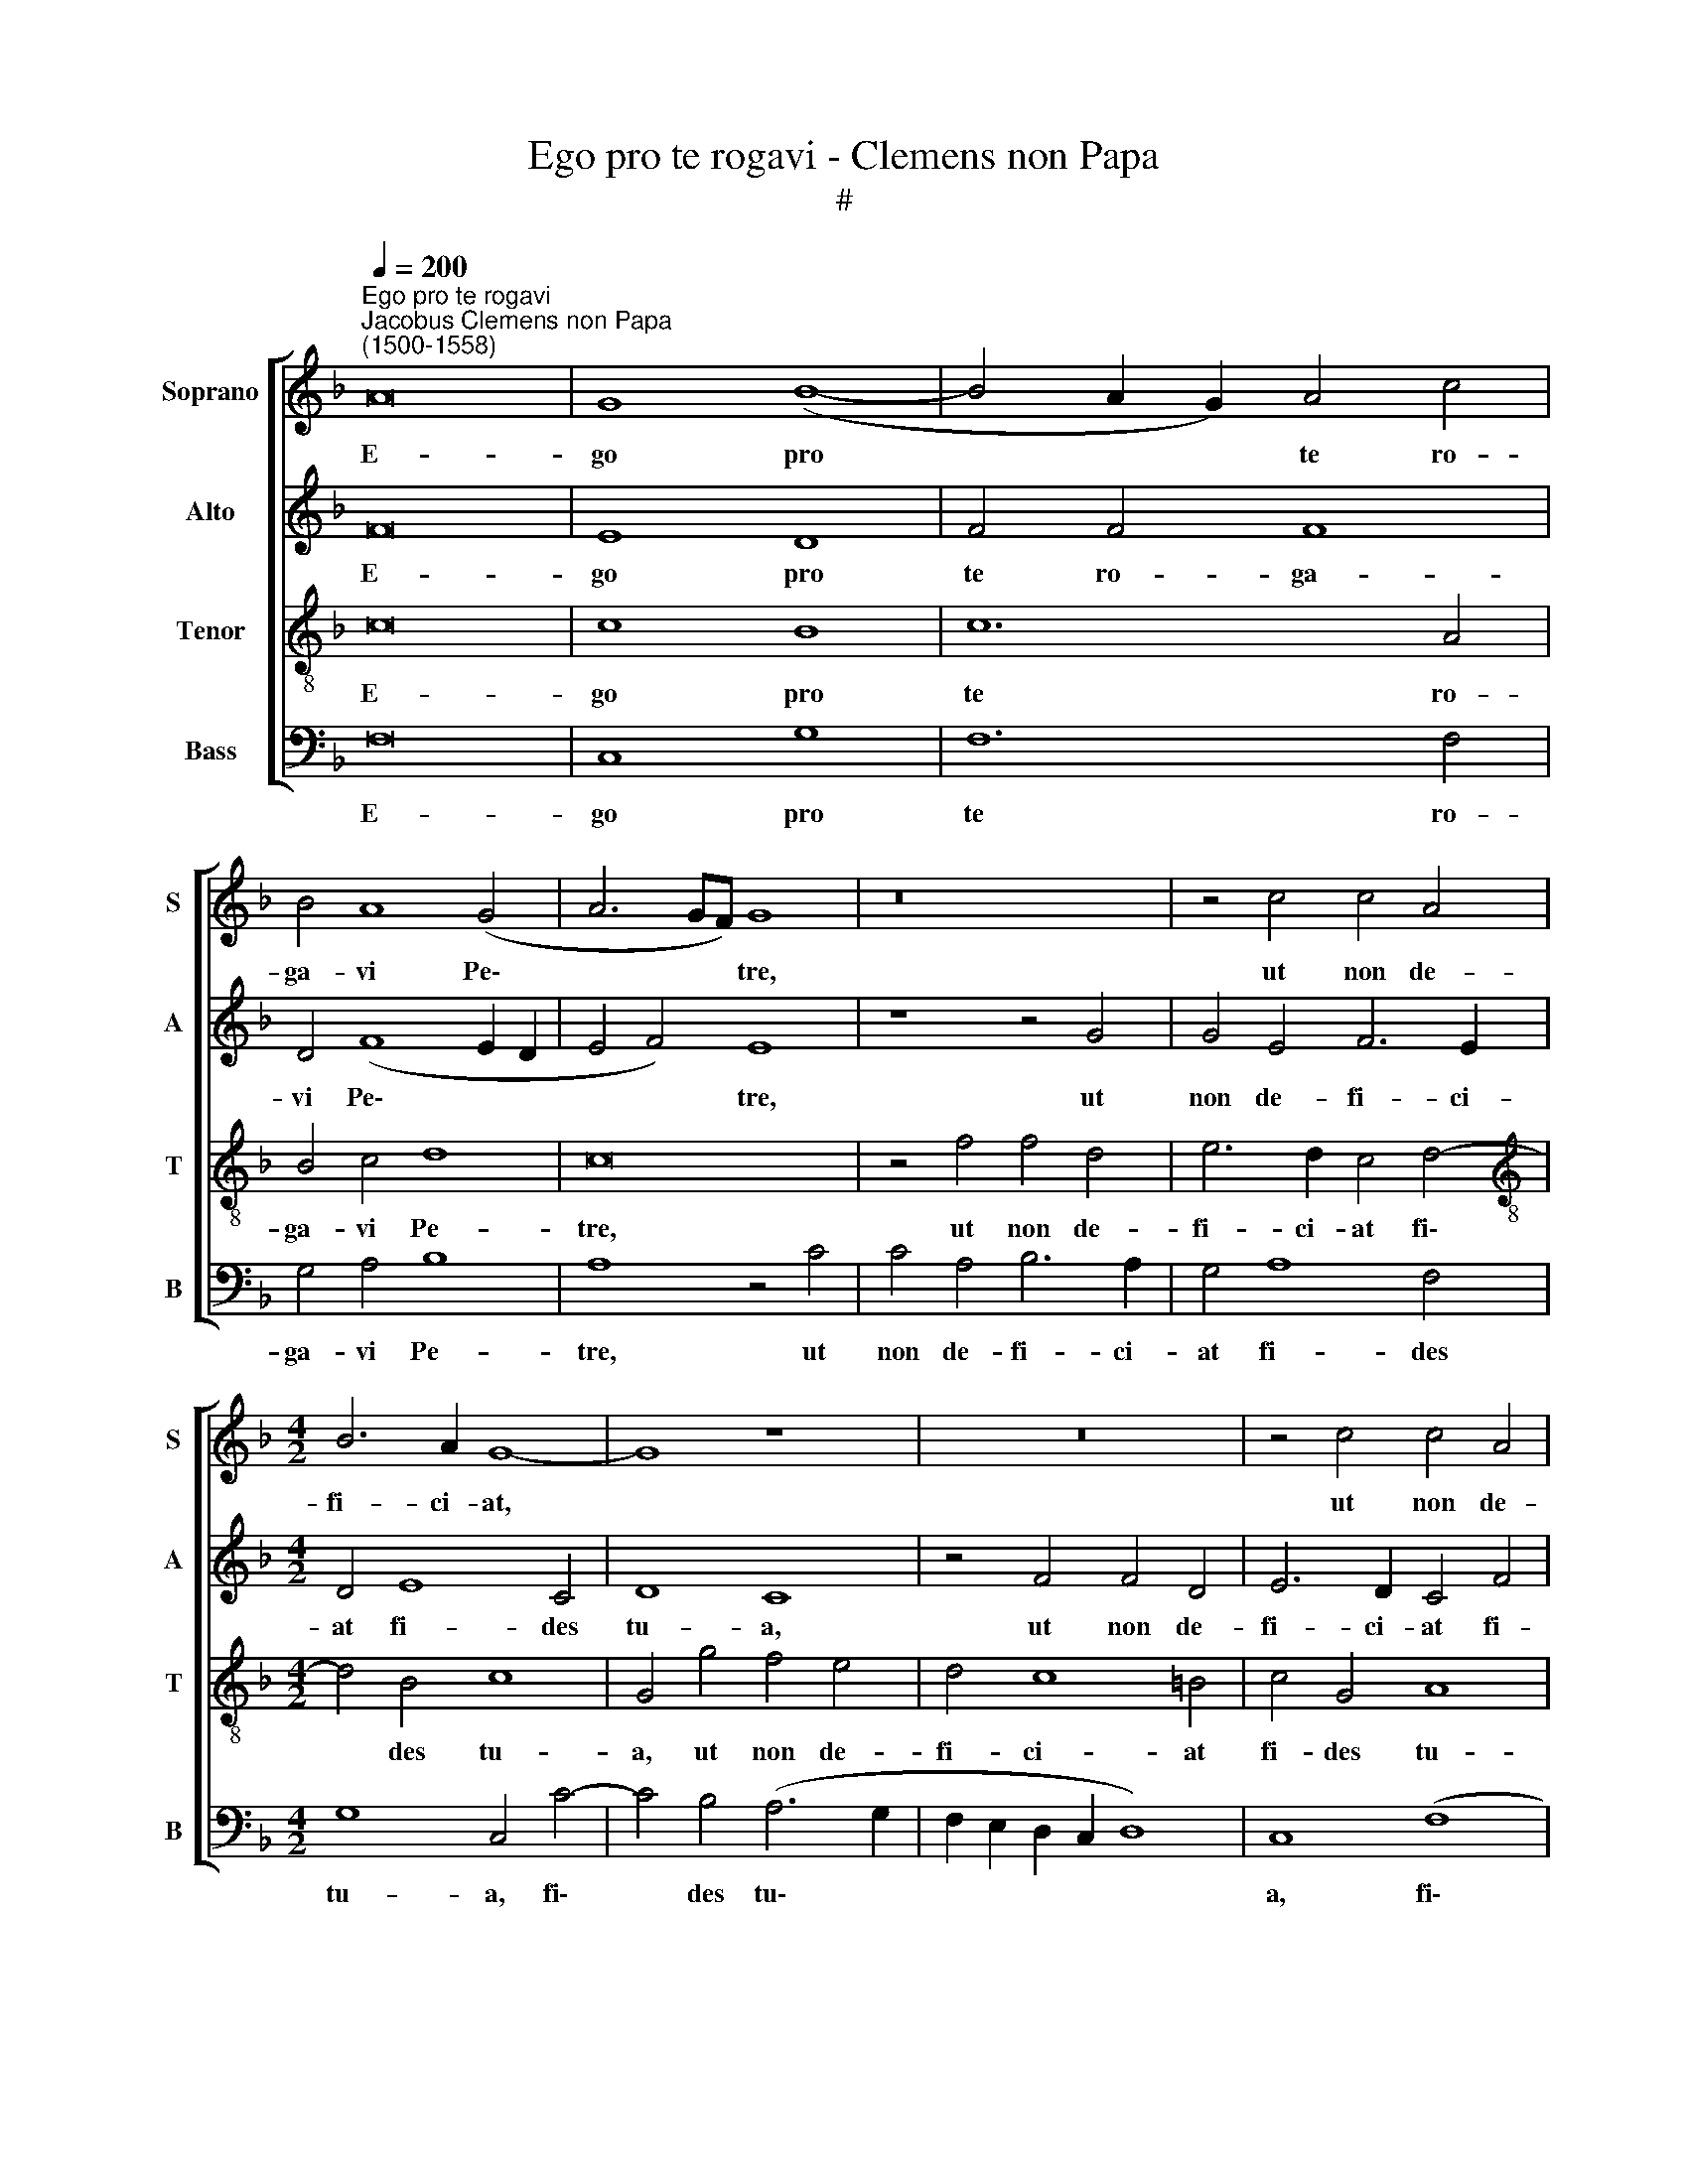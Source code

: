 X:1
T:Ego pro te rogavi - Clemens non Papa
T:#
%%score [ 1 2 3 4 ]
L:1/8
Q:1/4=200
M:none
K:F
V:1 treble nm="Soprano" snm="S"
V:2 treble nm="Alto" snm="A"
V:3 treble-8 nm="Tenor" snm="T"
V:4 bass nm="Bass" snm="B"
V:1
"^Ego pro te rogavi""^Jacobus Clemens non Papa\n(1500-1558)" A16 | G8 (B8- | B4 A2 G2) A4 c4 | %3
w: E-|go pro|* * * te ro-|
 B4 A8 (G4 | A6 GF) G8 | z16 | z4 c4 c4 A4 |[M:4/2] B6 A2 G8- | G8 z8 | z16 | z4 c4 c4 A4 | %11
w: ga- vi Pe\-|* * * tre,||ut non de-|fi- ci- at,|||ut non de-|
 B6 A2 G4 F4 | G4 G4 G8 | z4 G4 A4 A4 | A4 B4 c8- | c8 z8 | z16 | z8 z4 c4- | c4 A4 F4 B4 | %19
w: fi- ci- at fi-|des tu- a:|Sed tu a-|li- quan- do|||con\-|* fir- ma fra-|
 A4 G4 A4 c4 | B8 A8 | (G12 A4- | A4 B4) G4 (A4- | A2 G2 F2 E2 D2 C2 F4- | F4 E4) F4 c4- | %25
w: tres tu- os, con-|fir- ma|fra\- *|* * tres tu\-||* * os, con\-|
 c4 A4 F4 B4 | A4 G4 A4 c4 | B8 A8 | (G12 A4- | A4 B4) G4 (A4- | A2 G2 F2 E2 D2 C2 F4- | %31
w: * fir- ma fra-|tres tu- os, con-|fir- ma|fra\- *|* * tres tu\-||
 F4 E4) (F6 G2) | A8 z8 | z4 c8 c4 | d4 e4 f8 | f12 f4 | f4 e4 d4 (c4- | c4 =B4) c8- | c8 z8 | %39
w: * * os. *||Et ti-|bi da- bo|cla- ves|re- gni coe- lo\-|* * rum,||
 z16 | z16 | f12 f4 | f4 e4 d4 (c4- | c4 B4 A4 G4 | A4 B4 G8) | (A6 B2 c8) | z8 z4 c4- | %47
w: ||cla- ves|re- gni coe- lo\-|||rum, * *|cla\-|
 c4 d4 B4 c4 | (A4 B4) (c6 BA | B2 A2 d8 c4- | c4 B8 A2 G2) | A8 z8 | z8 z4 c4 | d4 B4 c8 | %54
w: * ves re- gni|coe\- * lo\- * *|||rum,|cla-|ves re- gni|
 (A4 B4) (A4 G4- | G4[Q:1/4=197] F8[Q:1/4=192] E4) |[Q:1/4=185] F16- |[Q:1/4=175] F16 | %58
w: coe\- * lo\- *||rum.||
[Q:1/4=170] F24 |] x8 | %60
w: ||
V:2
 F16 | E8 D8 | F4 F4 F8 | D4 (F8 E2 D2 | E4 F4) E8 | z8 z4 G4 | G4 E4 F6 E2 |[M:4/2] D4 E8 C4 | %8
w: E-|go pro|te ro- ga-|vi Pe\- * *|* * tre,|ut|non de- fi- ci-|at fi- des|
 D8 C8 | z4 F4 F4 D4 | E6 D2 C4 F4 | E4 (D8 C4- | C4 =B,4) C8 | z4 C4 F4 F4 | F4 G4 F4 E4 | %15
w: tu- a,|ut non de-|fi- ci- at fi-|des tu\- *|* * a:|Sed tu a-|li- quan- do con-|
 F4 C4 (D6 E2 | F4 G8) F4- | F4 E4 F8 | F8 D4 B,4 | _E8 C4 A4 | F4 G4 =E4 F4 | D4 E8 C4 | %22
w: ver- sus, con\- *|* * ver\-|* * sus|con- fir- ma|fra- tres tu-|os, con- fir- ma|fra- tres tu-|
 F4 D4 E4 F4 | (C4 D8) B,4 | C8 C8 | F8 D4 B,4 | _E8 C4 A4 | F4 G4 =E4 F4 | D4 E8 C4 | %29
w: os, con- fir- ma|fra\- * tres|tu- os,|con- fir- ma|fra- tres tu-|os, con- fir- ma|fra- tres tu-|
 F4 D4 E4 F4 | (C4 D8) B,4 | C8 A,8- | A,8 z8 | z4 F8 F4 | B4 G4 F4 B4- | B4 B4 B8 | A4 G4 (F4 E4 | %37
w: os, con- fir- ma|fra\- * tres|tu- os.||Et ti-|bi da- bo cla\-|* ves re-|gni coe- lo\- *|
 D8) C4 A,4- | A,4 A,4 A,4 B,4 | C4 D8 D4 | D8 C4 B,4 | A,4 G,4 z4 D4 | G12 G4 | G8 F4 E4- | %44
w: * rum, et|* ti- bi da-|bo cla- ves|re- gni coe-|lo- rum, et|ti- bi|da- bo, ti\-|
 E2 C2 (F8 E4) | F4 F8 G4 | E4 F4 (D4 E4) | (F4 D6 C2) A,4 | z4 G8 A4 | F4 B4 (G4 F4) | (G8 C8) | %51
w: * bi da\- *|bo cla- ves|re- gni coe\- *|lo\- * * rum,|cla- ves|re- gni coe\- *|lo\- *|
 F16 | z4 G8 A4 | F4 G4 (E4 F4) | (D6 E2 F2 D2 E4 | D8) C8 | A,6 B,2 C4 D4- | D4 C4 (B,4 A,4 | %58
w: rum,|cla- ves|re- gni coe\- *|lo\- * * * *|* rum,|cla- ves re- gni|* coe- lo\- *|
 D8) C16 |] x8 | %60
w: * rum.||
V:3
 c16 | c8 B8 | c12 A4 | B4 c4 d8 | c16 | z4 f4 f4 d4 | e6 d2 c4 d4- |[M:4/2][K:treble-8] d4 B4 c8 | %8
w: E-|go pro|te ro-|ga- vi Pe-|tre,|ut non de-|fi- ci- at fi\-|* des tu-|
 G4 g4 f4 e4 | d4 c8 =B4 | c4 G4 A8 | G4 (g4 e4) c4 | d8 e8- | e8 z8 | z8 z4 G4 | A4 A4 A4 B4 | %16
w: a, ut non de-|fi- ci- at|fi- des tu-|a, fi\- * des|tu- a:||Sed|tu a- li- quan-|
 c4 d8 (c4- | c4 B4) c8- | c8 z8 | z8 z4 f4 | d4 e4 c4 d4 | (B4 G4) c4 A4 | d4 B4 c8 | %23
w: do con- ver\-|* * sus||con-|fir- ma fra- tres|tu\- * os, con-|fir- ma fra-|
 A4 (B6 A2 G2 F2 | G8) F8- | F8 z8 | z8 z4 f4 | d4 e4 c4 d4 | (B4 G4) c4 A4 | d4 B4 c8 | %30
w: tres tu\- * * *|* os,||con-|fir- ma fra- tres|tu\- * os, con-|fir- ma fra-|
 A4 (B6 A2 G2 F2 | G8) F4 c4- | c4 c4 d4 e4 | f8 z8 | z16 | z16 | z16 | z8 z4 c4- | c4 c4 d4 e4 | %39
w: tres tu\- * * *|* os. Et|* ti- bi da-|bo,||||et|* ti- bi da-|
 f8 f8- | f4 f4 f4 e4 | d4 (c8 =B4) | c4 G4 _B4 c4 | d8 c8 | z16 | z8 z4 c4- | c4 d4 B4 c4 | %47
w: bo cla\-|* ves re- gni|coe- lo\- *|rum, re- gni coe-|lo- rum,||cla\-|* ves re- gni|
 (A4 B4) G4 F4 | z8 z4 f4- | f4 g4 e4 f4 | d4 e4 f4 c4- | c4 d4 B4 c4 | A4 B4 c8 | z8 z4 c4 | %54
w: coe\- * lo- rum,|cla\-|* ves re- gni|coe- lo- rum, cla\-|* ves re- gni|coe- lo- rum|cla-|
 d4 B4 c8 | A4 B4 G8 | F6 G2 A4 B4- | B4 A4 (d4 c4 | B8) A16 |] x8 | %60
w: ves re- gni|coe- lo- rum,|cla- ves re- gni|* coe- lo\- *|* rum.||
V:4
 F,16 | C,8 G,8 | F,12 F,4 | G,4 A,4 B,8 | A,8 z4 C4 | C4 A,4 B,6 A,2 | G,4 A,8 F,4 | %7
w: E-|go pro|te ro-|ga- vi Pe-|tre, ut|non de- fi- ci-|at fi- des|
[M:4/2] G,8 C,4 C4- | C4 B,4 (A,6 G,2 | F,2 E,2 D,2 C,2 D,8) | C,8 (F,8 | G,6 A,B, C4) A,4 | %12
w: tu- a, fi\-|* des tu\- *||a, fi\-|* * * * des|
 G,8 C,8- | C,8 z8 | z8 z4 C,4 | F,4 F,4 F,4 G,4 | A,4 (B,6 A,2 G,2 F,2) | G,8 F,8- | F,8 z8 | %19
w: tu- a:||Sed|tu a- li- quan-|do con\- * * *|ver- sus||
 C8 A,4 F,4 | B,4 G,4 (A,4 D,4) | G,4 E,4 C,4 F,4 | (D,4 G,4) C,4 (F,4- | %23
w: con- fir- ma|fra- tres tu\- *|os, con- fir- ma|fra\- * tres, fra\-|
 F,2 E,2 D,2 C,2 B,,4) D,4 | C,8 F,8- | F,8 z8 | C8 A,4 F,4 | B,4 G,4 (A,4 D,4) | G,4 E,4 C,4 F,4 | %29
w: * * * * * tres|tu- os,||con- fir- ma|fra- tres tu\- *|os. con- fir- ma|
 (D,4 G,4) C,4 (F,4- | F,2 E,2 D,2 C,2 B,,4) D,4 | C,4 C,4 z4 F,4- | F,4 F,4 B,4 G,4 | F,16 | z16 | %35
w: fra\- * tres, fra\-|* * * * * tres|tu- os. Et|* ti- bi da-|bo,||
 z16 | z16 | z8 z4 F,4- | F,4 F,4 F,4 G,4 | F,4 B,8 B,4 | B,8 A,4 G,4 | (F,4 E,4 D,8) | %42
w: ||et|* ti- bi da-|bo cla- ves|re- gni coe-|lo\- * *|
 C,8 z4 C,4 | G,4 G,4 (A,4 C4- | C4 B,4 C8) | F,8 z8 | z16 | z8 z4 F,4- | F,4 G,4 E,4 F,4 | %49
w: rum, re-|gni coe- lo\- *||rum,||cla\-|* ves re- gni|
 (B,8 C4 A,4) | G,8 F,8- | F,8 z4 F,4- | F,4 G,4 E,4 F,4 | D,4 _E,4 C,4 F,4- | F,4 G,4 F,4 C,4 | %55
w: coe\- * *|lo- rum,|* cla\-|* ves re- gni|coe- lo- rum, cla\-|* ves re- gni|
 D,4 B,,4 C,8 | z4 F,4 F,4 (B,,2 C,2 | D,2 E,2 F,4) B,,4 F,4 | B,,8 F,16 |] x4 x4 | %60
w: coe- lo- rum,|cla- ves re\- *|* * * gni coe-|lo- rum.||

